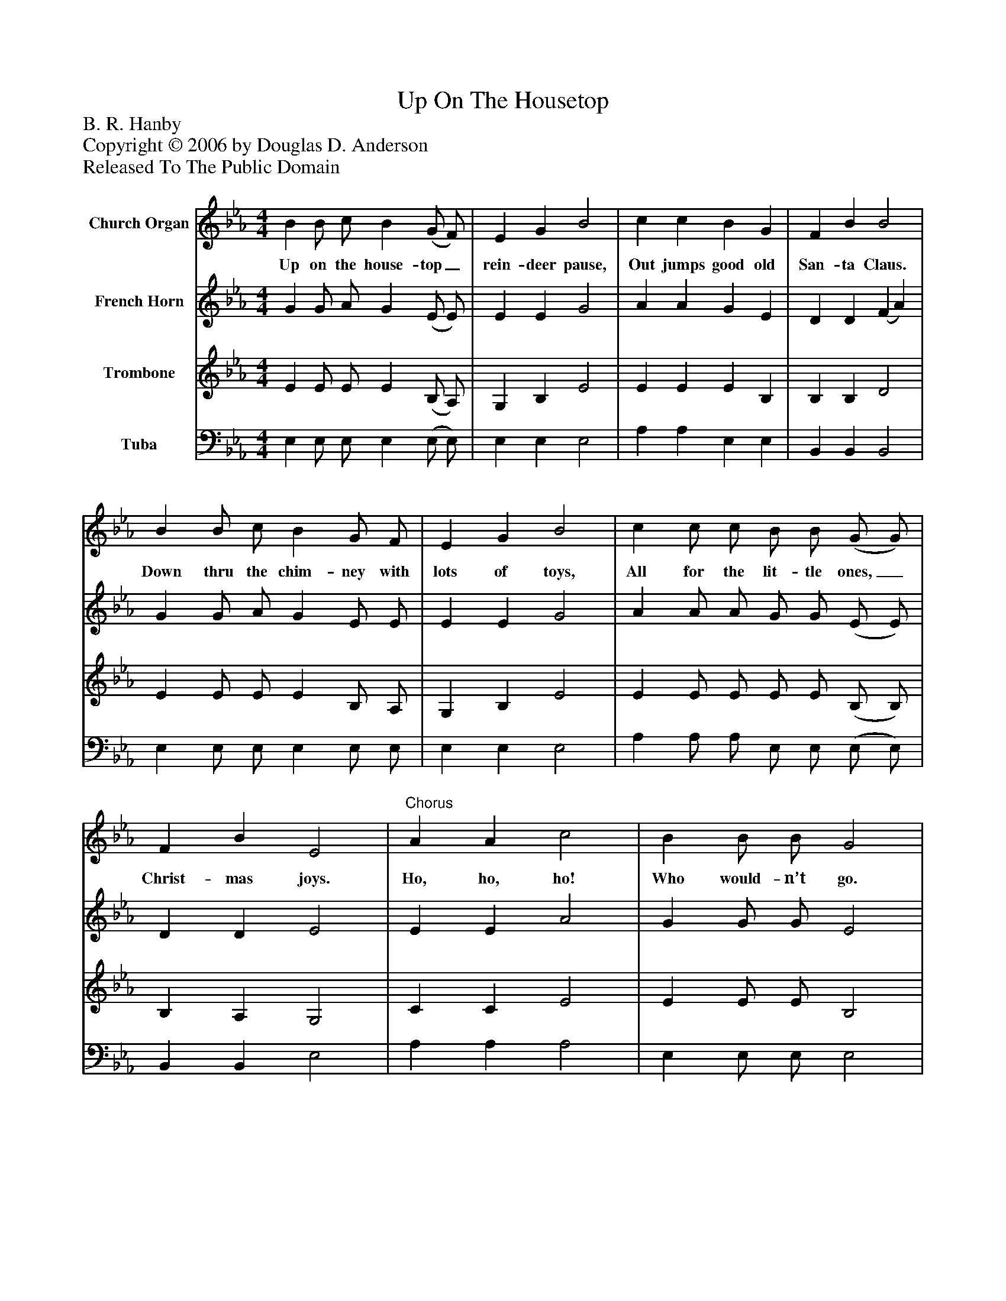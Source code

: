 %%abc-creator mxml2abc 1.4
%%abc-version 2.0
%%continueall true
%%titletrim true
%%titleformat A-1 T C1, Z-1, S-1
X: 0
T: Up On The Housetop
Z: B. R. Hanby
Z: Copyright © 2006 by Douglas D. Anderson
Z: Released To The Public Domain
L: 1/4
M: 4/4
V: P1 name="Church Organ"
%%MIDI program 1 19
V: P2 name="French Horn"
%%MIDI program 2 60
V: P3 name="Trombone"
%%MIDI program 3 57
V: P4 name="Tuba"
%%MIDI program 4 58
K: Eb
[V: P1]  B B/ c/ B (G/ F/) | E G B2 | c c B G | F B B2 | B B/ c/ B G/ F/ | E G B2 | c c/ c/ B/ B/ (G/ G/) | F B E2 |"^Chorus" A A c2 | B B/ B/ G2 | F A A2 | G B/ B/ (E G) | B B/ c/ B G | A B c2 | B B/ c/ B G/ G/ | F B E2|]
w: Up on the house- top_ rein- deer pause, Out jumps good old San- ta Claus. Down thru the chim- ney with lots of toys, All for the lit- tle ones,_ Christ- mas joys. Ho, ho, ho! Who would- n’t go. Ho, ho, ho! Who would- n’t go!_ Up on the house- top, click, click, click. Down thru the chim- ney with good Saint Nick.
[V: P2]  G G/ A/ G (E/ E/) | E E G2 | A A G E | D D (F A) | G G/ A/ G E/ E/ | E E G2 | A A/ A/ G/ G/ (E/ E/) | D D E2 | E E A2 | G G/ G/ E2 | D F F2 | E E/ E/ (E E) | G G/ A/ G E | E E E2 | E E/ E/ E E/ E/ | D D E2|]
[V: P3]  E E/ E/ E (B,/ A,/) | G, B, E2 | E E E B, | B, B, D2 | E E/ E/ E B,/ A,/ | G, B, E2 | E E/ E/ E/ E/ (B,/ B,/) | B, A, G,2 | C C E2 | E E/ E/ B,2 | B, B, B,2 | B, G,/ G,/ (G, B,) | E E/ E/ E _D | C B, A,2 | G, G,/ A,/ G, B,/ B,/ | B, A, G,2|]
[V: P4]  E, E,/ E,/ E, (E,/ E,/) | E, E, E,2 | A, A, E, E, | B,, B,, B,,2 | E, E,/ E,/ E, E,/ E,/ | E, E, E,2 | A, A,/ A,/ E,/ E,/ (E,/ E,/) | B,, B,, E,2 | A, A, A,2 | E, E,/ E,/ E,2 | B,, B,, B,,2 | E, E,/ E,/ E,2 | E, E,/ E,/ E, E, | A, G, A,2 | E, E,/ E,/ E, E,/ E,/ | B,, B,, E,2|]

